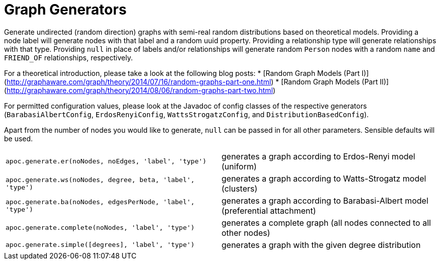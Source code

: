 = Graph Generators

Generate undirected (random direction) graphs with semi-real random distributions based on theoretical models. Providing
a node label will generate nodes with that label and a random uuid property. Providing a relationship type will generate
relationships with that type. Providing `null` in place of labels and/or relationships will generate random `Person` nodes
with a random `name` and `FRIEND_OF` relationships, respectively.

For a theoretical introduction, please take a look at the following blog posts:
* [Random Graph Models (Part I)](http://graphaware.com/graph/theory/2014/07/16/random-graphs-part-one.html)
* [Random Graph Models (Part II)](http://graphaware.com/graph/theory/2014/08/06/random-graphs-part-two.html)

For permitted configuration values, please look at the Javadoc of config classes of the respective generators (`BarabasiAlbertConfig`,
`ErdosRenyiConfig`, `WattsStrogatzConfig`, and `DistributionBasedConfig`).

Apart from the number of nodes you would like to generate, `null` can be passed in for all other parameters. Sensible
 defaults will be used.

[cols="5m,5"]
|===
| apoc.generate.er(noNodes, noEdges, 'label', 'type') | generates a graph according to Erdos-Renyi model (uniform)
| apoc.generate.ws(noNodes, degree, beta, 'label', 'type') | generates a graph according to Watts-Strogatz model (clusters)
| apoc.generate.ba(noNodes, edgesPerNode, 'label', 'type') | generates a graph according to Barabasi-Albert model (preferential attachment)
| apoc.generate.complete(noNodes, 'label', 'type') | generates a complete graph (all nodes connected to all other nodes)
| apoc.generate.simple([degrees], 'label', 'type') | generates a graph with the given degree distribution
|===
